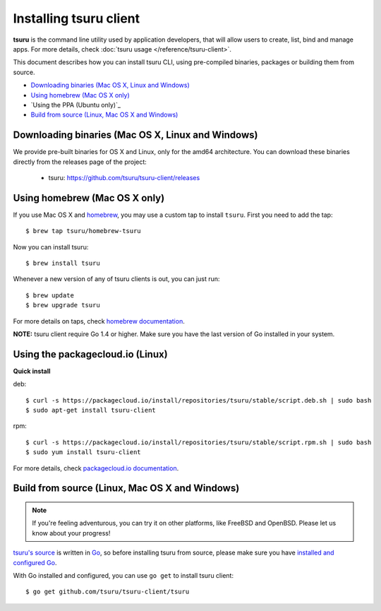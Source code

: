 .. Copyright 2013 tsuru authors. All rights reserved.
   Use of this source code is governed by a BSD-style
   license that can be found in the LICENSE file.

.. meta::
    :description: Install guide for tsuru client
    :keywords: paas, cloud computing, tsuru

+++++++++++++++++++++++
Installing tsuru client
+++++++++++++++++++++++

**tsuru** is the command line utility used by application developers, that
will allow users to create, list, bind and manage apps. For more details,
check :doc:`tsuru usage </reference/tsuru-client>`.

This document describes how you can install tsuru CLI, using pre-compiled
binaries, packages or building them from source.

- `Downloading binaries (Mac OS X, Linux and Windows)`_
- `Using homebrew (Mac OS X only)`_
- `Using the PPA (Ubuntu only)`_
- `Build from source (Linux, Mac OS X and Windows)`_

Downloading binaries (Mac OS X, Linux and Windows)
==================================================

We provide pre-built binaries for OS X and Linux, only for the amd64
architecture. You can download these binaries directly from the releases page
of the project:

    * tsuru: https://github.com/tsuru/tsuru-client/releases

Using homebrew (Mac OS X only)
==============================

If you use Mac OS X and `homebrew <http://mxcl.github.com/homebrew/>`_, you may
use a custom tap to install ``tsuru``. First you need to add the tap:

.. highlight:: bash

::

    $ brew tap tsuru/homebrew-tsuru

Now you can install tsuru:

.. highlight:: bash

::

    $ brew install tsuru

Whenever a new version of any of tsuru clients is out, you can just run:

.. highlight:: bash

::

    $ brew update
    $ brew upgrade tsuru

For more details on taps, check `homebrew documentation
<https://github.com/Homebrew/homebrew/wiki/brew-tap>`_.

**NOTE:** tsuru client require Go 1.4 or higher. Make sure you have the last version
of Go installed in your system.

Using the packagecloud.io (Linux)
=================================

**Quick install**

deb:

.. highlight:: bash

::

    $ curl -s https://packagecloud.io/install/repositories/tsuru/stable/script.deb.sh | sudo bash
    $ sudo apt-get install tsuru-client

rpm:

.. highlight:: bash

::

    $ curl -s https://packagecloud.io/install/repositories/tsuru/stable/script.rpm.sh | sudo bash
    $ sudo yum install tsuru-client

For more details, check `packagecloud.io documentation
<https://packagecloud.io/tsuru/stable/install#bash>`_.

Build from source (Linux, Mac OS X and Windows)
===============================================

.. note::

    If you're feeling adventurous, you can try it on other platforms, like
    FreeBSD and OpenBSD. Please let us know about your progress!

`tsuru's source <https://github.com/tsuru/tsuru>`_ is written in `Go
<http://golang.org>`_, so before installing tsuru from source, please make sure
you have `installed and configured Go <http://golang.org/doc/install>`_.

With Go installed and configured, you can use ``go get`` to install tsuru
client:

.. highlight:: bash

::

    $ go get github.com/tsuru/tsuru-client/tsuru
